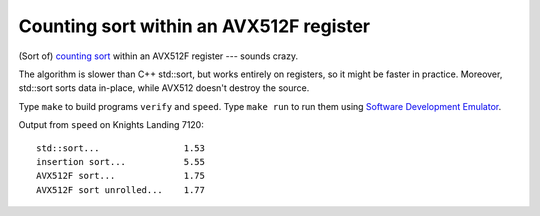 ================================================================================
             Counting sort within an AVX512F register
================================================================================

(Sort of) `counting sort`__  within an AVX512F register --- sounds crazy.

__ https://en.wikipedia.org/wiki/Counting_sort

The algorithm is slower than C++ std::sort, but works entirely on registers, 
so it might be faster in practice. Moreover, std::sort sorts data in-place,
while AVX512 doesn't destroy the source.

Type ``make`` to build programs ``verify`` and ``speed``. Type ``make run``
to run them using `Software Development Emulator`__.

__ https://software.intel.com/en-us/articles/intel-software-development-emulator

Output from ``speed`` on Knights Landing 7120::

    std::sort...                1.53
    insertion sort...           5.55
    AVX512F sort...             1.75
    AVX512F sort unrolled...    1.77

